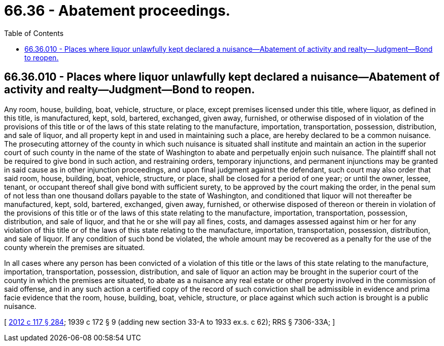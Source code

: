 = 66.36 - Abatement proceedings.
:toc:

== 66.36.010 - Places where liquor unlawfully kept declared a nuisance—Abatement of activity and realty—Judgment—Bond to reopen.
Any room, house, building, boat, vehicle, structure, or place, except premises licensed under this title, where liquor, as defined in this title, is manufactured, kept, sold, bartered, exchanged, given away, furnished, or otherwise disposed of in violation of the provisions of this title or of the laws of this state relating to the manufacture, importation, transportation, possession, distribution, and sale of liquor, and all property kept in and used in maintaining such a place, are hereby declared to be a common nuisance. The prosecuting attorney of the county in which such nuisance is situated shall institute and maintain an action in the superior court of such county in the name of the state of Washington to abate and perpetually enjoin such nuisance. The plaintiff shall not be required to give bond in such action, and restraining orders, temporary injunctions, and permanent injunctions may be granted in said cause as in other injunction proceedings, and upon final judgment against the defendant, such court may also order that said room, house, building, boat, vehicle, structure, or place, shall be closed for a period of one year; or until the owner, lessee, tenant, or occupant thereof shall give bond with sufficient surety, to be approved by the court making the order, in the penal sum of not less than one thousand dollars payable to the state of Washington, and conditioned that liquor will not thereafter be manufactured, kept, sold, bartered, exchanged, given away, furnished, or otherwise disposed of thereon or therein in violation of the provisions of this title or of the laws of this state relating to the manufacture, importation, transportation, possession, distribution, and sale of liquor, and that he or she will pay all fines, costs, and damages assessed against him or her for any violation of this title or of the laws of this state relating to the manufacture, importation, transportation, possession, distribution, and sale of liquor. If any condition of such bond be violated, the whole amount may be recovered as a penalty for the use of the county wherein the premises are situated.

In all cases where any person has been convicted of a violation of this title or the laws of this state relating to the manufacture, importation, transportation, possession, distribution, and sale of liquor an action may be brought in the superior court of the county in which the premises are situated, to abate as a nuisance any real estate or other property involved in the commission of said offense, and in any such action a certified copy of the record of such conviction shall be admissible in evidence and prima facie evidence that the room, house, building, boat, vehicle, structure, or place against which such action is brought is a public nuisance.

[ http://lawfilesext.leg.wa.gov/biennium/2011-12/Pdf/Bills/Session%20Laws/Senate/6095.SL.pdf?cite=2012%20c%20117%20§%20284[2012 c 117 § 284]; 1939 c 172 § 9 (adding new section 33-A to 1933 ex.s. c 62); RRS § 7306-33A; ]

